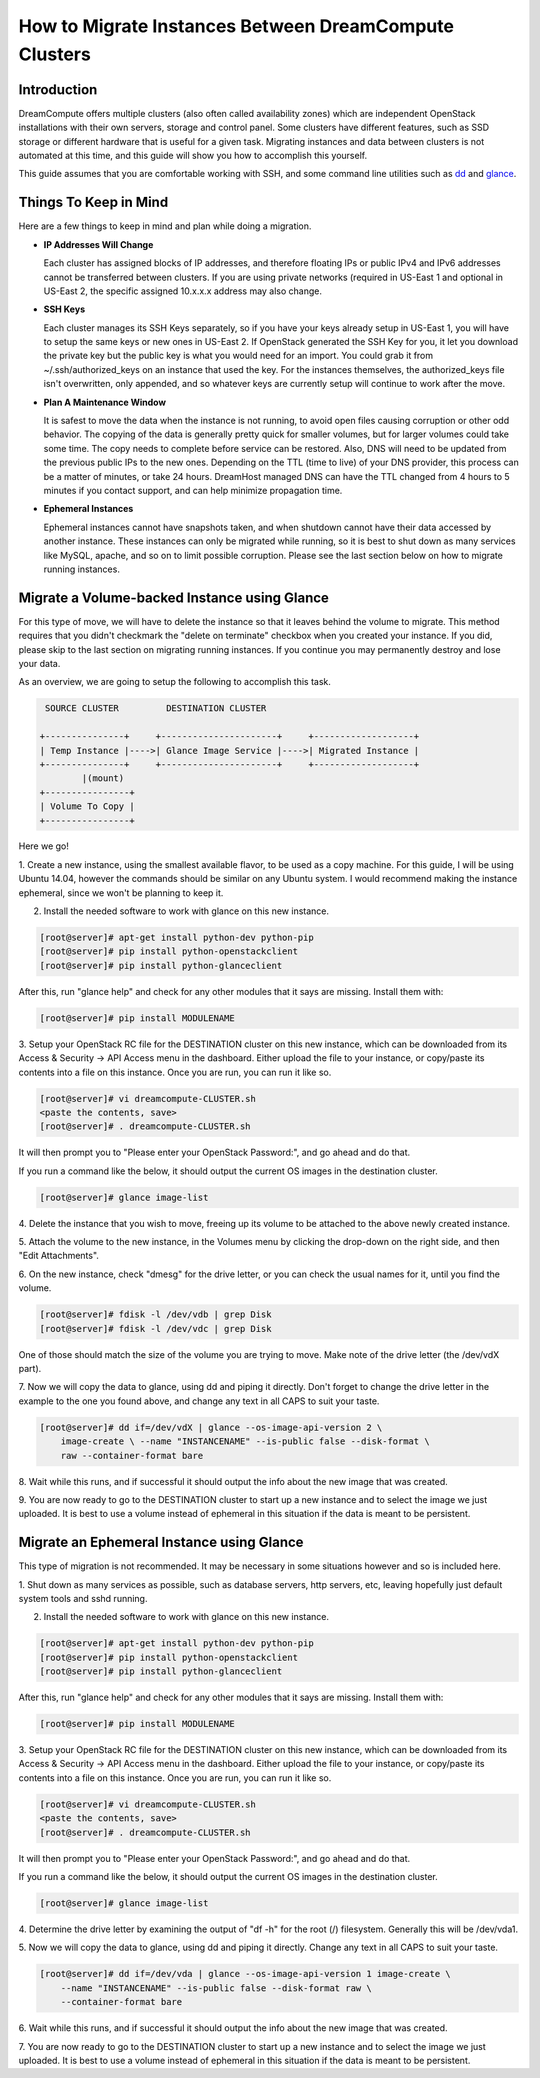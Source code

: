 ======================================================
How to Migrate Instances Between DreamCompute Clusters
======================================================

Introduction
~~~~~~~~~~~~

DreamCompute offers multiple clusters (also often called availability zones)
which are independent OpenStack installations with their own servers, storage
and control panel.  Some clusters have different features, such as SSD storage
or different hardware that is useful for a given task.  Migrating instances
and data between clusters is not automated at this time, and this guide will
show you how to accomplish this yourself.

This guide assumes that you are comfortable working with SSH, and some
command line utilities such as `dd <http://man7.org/linux/man-pages/man1/dd.1.html>`_
and `glance <http://docs.openstack.org/developer/python-glanceclient/man/glance.html>`_.

Things To Keep in Mind
~~~~~~~~~~~~~~~~~~~~~~

Here are a few things to keep in mind and plan while doing a migration.

* **IP Addresses Will Change**

  Each cluster has assigned blocks of IP addresses, and therefore floating IPs
  or public IPv4 and IPv6 addresses cannot be transferred between clusters.  If
  you are using private networks (required in US-East 1 and optional in
  US-East 2, the specific assigned 10.x.x.x address may also change.

* **SSH Keys**

  Each cluster manages its SSH Keys separately, so if you have your keys
  already setup in US-East 1, you will have to setup the same keys or new
  ones in US-East 2.  If OpenStack generated the SSH Key for you, it let you
  download the private key but the public key is what you would need for an
  import.  You could grab it from ~/.ssh/authorized_keys on an
  instance that used the key.  For the instances themselves, the
  authorized_keys file isn't overwritten, only appended, and so whatever keys
  are currently setup will continue to work after the move.

* **Plan A Maintenance Window**

  It is safest to move the data when the instance is not running, to avoid open
  files causing corruption or other odd behavior.  The copying of the data is
  generally pretty quick for smaller volumes, but for larger volumes could take
  some time.  The copy needs to complete before service can be restored.  Also,
  DNS will need to be updated from the previous public IPs to the new ones.
  Depending on the TTL (time to live) of your DNS provider, this process can be
  a matter of minutes, or take 24 hours.  DreamHost managed DNS can have the
  TTL changed from 4 hours to 5 minutes if you contact support, and can help
  minimize propagation time.

* **Ephemeral Instances**

  Ephemeral instances cannot have snapshots taken, and when shutdown cannot
  have their data accessed by another instance.  These instances can only be
  migrated while running, so it is best to shut down as many services like
  MySQL, apache, and so on to limit possible corruption.  Please see the last
  section below on how to migrate running instances.

Migrate a Volume-backed Instance using Glance
~~~~~~~~~~~~~~~~~~~~~~~~~~~~~~~~~~~~~~~~~~~~~

For this type of move, we will have to delete the instance so that it leaves
behind the volume to migrate.  This method requires that you didn't checkmark
the "delete on terminate" checkbox when you created your instance.  If you did,
please skip to the last section on migrating running instances.  If you
continue you may permanently destroy and lose your data.

As an overview, we are going to setup the following to accomplish this task.

.. code::

        SOURCE CLUSTER         DESTINATION CLUSTER

       +---------------+     +----------------------+     +-------------------+
       | Temp Instance |---->| Glance Image Service |---->| Migrated Instance |
       +---------------+     +----------------------+     +-------------------+
               |(mount)
       +----------------+
       | Volume To Copy |
       +----------------+

Here we go!

1.  Create a new instance, using the smallest available flavor, to be used as
a copy machine.  For this guide, I will be using Ubuntu 14.04, however the
commands should be similar on any Ubuntu system.  I would recommend making the
instance ephemeral, since we won't be planning to keep it.

2.  Install the needed software to work with glance on this new instance.

.. code-block:: console

    [root@server]# apt-get install python-dev python-pip
    [root@server]# pip install python-openstackclient
    [root@server]# pip install python-glanceclient

After this, run "glance help" and check for any other modules that it says are
missing.  Install them with:

.. code-block:: console

    [root@server]# pip install MODULENAME

3.  Setup your OpenStack RC file for the DESTINATION cluster on this new
instance, which can be downloaded from its Access & Security -> API Access menu
in the dashboard.  Either upload the file to your instance, or copy/paste its
contents into a file on this instance.  Once you are run, you can run it like
so.

.. code-block:: console

    [root@server]# vi dreamcompute-CLUSTER.sh
    <paste the contents, save>
    [root@server]# . dreamcompute-CLUSTER.sh

It will then prompt you to "Please enter your OpenStack Password:", and go
ahead and do that.

If you run a command like the below, it should output the current OS images
in the destination cluster.

.. code-block:: console

    [root@server]# glance image-list

4.  Delete the instance that you wish to move, freeing up its volume to be
attached to the above newly created instance.

5.  Attach the volume to the new instance, in the Volumes menu by clicking the
drop-down on the right side, and then "Edit Attachments".

6.  On the new instance, check "dmesg" for the drive letter, or you can check
the usual names for it, until you find the volume.

.. code-block:: console

    [root@server]# fdisk -l /dev/vdb | grep Disk
    [root@server]# fdisk -l /dev/vdc | grep Disk

One of those should match the size of the volume you are trying to move.  Make
note of the drive letter (the /dev/vdX part).

7.  Now we will copy the data to glance, using dd and piping it directly.
Don't forget to change the drive letter in the example to the one you found
above, and change any text in all CAPS to suit your taste.

.. code-block:: console

    [root@server]# dd if=/dev/vdX | glance --os-image-api-version 2 \
        image-create \ --name "INSTANCENAME" --is-public false --disk-format \
        raw --container-format bare

8.  Wait while this runs, and if successful it should output the info about the
new image that was created.

9.  You are now ready to go to the DESTINATION cluster to start up a new
instance and to select the image we just uploaded.  It is best to use a volume
instead of ephemeral in this situation if the data is meant to be persistent.

Migrate an Ephemeral Instance using Glance
~~~~~~~~~~~~~~~~~~~~~~~~~~~~~~~~~~~~~~~~~~

This type of migration is not recommended.  It may be necessary in some
situations however and so is included here.

1.  Shut down as many services as possible, such as database servers, http
servers, etc, leaving hopefully just default system tools and sshd running.

2.  Install the needed software to work with glance on this new instance.

.. code-block:: console

    [root@server]# apt-get install python-dev python-pip
    [root@server]# pip install python-openstackclient
    [root@server]# pip install python-glanceclient

After this, run "glance help" and check for any other modules that it says are
missing.  Install them with:

.. code-block:: console

    [root@server]# pip install MODULENAME

3.  Setup your OpenStack RC file for the DESTINATION cluster on this new
instance, which can be downloaded from its Access & Security -> API Access menu
in the dashboard.  Either upload the file to your instance, or copy/paste its
contents into a file on this instance.  Once you are run, you can run it like
so.

.. code-block:: console

    [root@server]# vi dreamcompute-CLUSTER.sh
    <paste the contents, save>
    [root@server]# . dreamcompute-CLUSTER.sh

It will then prompt you to "Please enter your OpenStack Password:", and go
ahead and do that.

If you run a command like the below, it should output the current OS images
in the destination cluster.

.. code-block:: console

    [root@server]# glance image-list

4.  Determine the drive letter by examining the output of "df -h" for the root
(/) filesystem.  Generally this will be /dev/vda1.

5.  Now we will copy the data to glance, using dd and piping it directly.
Change any text in all CAPS to suit your taste.

.. code-block:: console

    [root@server]# dd if=/dev/vda | glance --os-image-api-version 1 image-create \
        --name "INSTANCENAME" --is-public false --disk-format raw \
        --container-format bare

6.  Wait while this runs, and if successful it should output the info about the
new image that was created.

7.  You are now ready to go to the DESTINATION cluster to start up a new
instance and to select the image we just uploaded.  It is best to use a volume
instead of ephemeral in this situation if the data is meant to be persistent.

.. meta::
    :labels: glance migrate image
